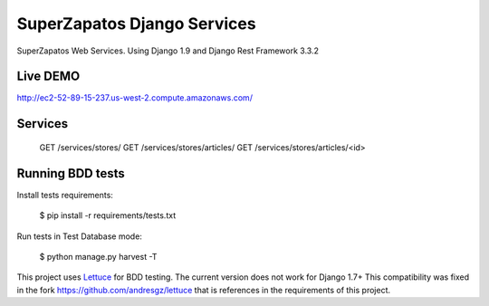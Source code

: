 SuperZapatos Django Services
==============================

SuperZapatos Web Services.
Using Django 1.9 and Django Rest Framework 3.3.2

Live DEMO
---------

http://ec2-52-89-15-237.us-west-2.compute.amazonaws.com/

Services
--------

    GET /services/stores/
    GET /services/stores/articles/
    GET /services/stores/articles/<id>


Running BDD tests
-----------------

Install tests requirements:

    $ pip install -r requirements/tests.txt


Run tests in Test Database mode:

    $ python manage.py harvest -T

This project uses `Lettuce <http://lettuce.it/>`_ for BDD testing. The current  
version does not work for Django 1.7+ This compatibility was fixed in the fork
https://github.com/andresgz/lettuce that is references in the requirements of 
this project.